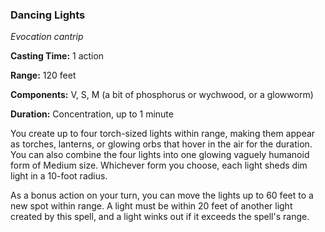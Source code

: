 *** Dancing Lights
:PROPERTIES:
:CUSTOM_ID: dancing-lights
:END:
/Evocation cantrip/

*Casting Time:* 1 action

*Range:* 120 feet

*Components:* V, S, M (a bit of phosphorus or wychwood, or a glowworm)

*Duration:* Concentration, up to 1 minute

You create up to four torch-sized lights within range, making them
appear as torches, lanterns, or glowing orbs that hover in the air for
the duration. You can also combine the four lights into one glowing
vaguely humanoid form of Medium size. Whichever form you choose, each
light sheds dim light in a 10-foot radius.

As a bonus action on your turn, you can move the lights up to 60 feet to
a new spot within range. A light must be within 20 feet of another light
created by this spell, and a light winks out if it exceeds the spell's
range.
